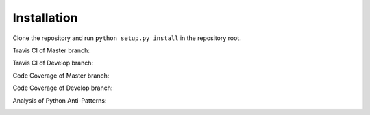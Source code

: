 Installation
============

Clone the repository and run ``python setup.py install`` in the repository root.

Travis CI of Master branch:

.. image:: https://travis-ci.org/micgro42/ReceiptEval.svg?branch=master :target: https://travis-ci.org/micgro42/ReceiptEval

Travis CI of Develop branch:

.. image:: https://travis-ci.org/micgro42/ReceiptEval.svg?branch=develop :target: https://travis-ci.org/micgro42/ReceiptEval

Code Coverage of Master branch:

.. image:: https://coveralls.io/repos/micgro42/ReceiptEval/badge.svg?branch=master :target: https://coveralls.io/r/micgro42/ReceiptEval?branch=master

Code Coverage of Develop branch:

.. image:: https://coveralls.io/repos/micgro42/ReceiptEval/badge.svg?branch=develop :target: https://coveralls.io/r/micgro42/ReceiptEval?branch=develop

Analysis of Python Anti-Patterns:

.. image:: http://www.quantifiedcode.com/api/v1/project/dfe2e3a51c5b427b8617b3a59ddf406f/badge.svg :target: http://www.quantifiedcode.com/app/project/dfe2e3a51c5b427b8617b3a59ddf406f
